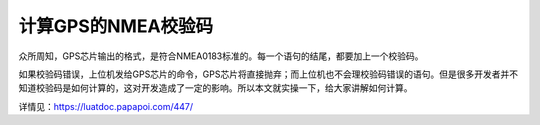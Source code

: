 计算GPS的NMEA校验码
===================

众所周知，GPS芯片输出的格式，是符合NMEA0183标准的。每一个语句的结尾，都要加上一个校验码。

如果校验码错误，上位机发给GPS芯片的命令，GPS芯片将直接抛弃；而上位机也不会理校验码错误的语句。但是很多开发者并不知道校验码是如何计算的，这对开发造成了一定的影响。所以本文就实操一下，给大家讲解如何计算。

详情见：https://luatdoc.papapoi.com/447/
